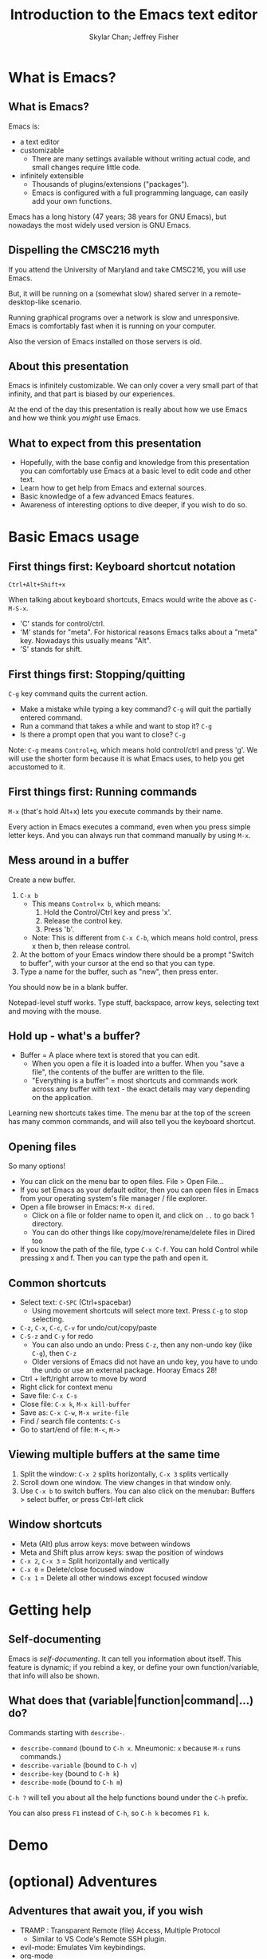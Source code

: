 #+TITLE: Introduction to the Emacs text editor
#+PROPERTY: header-args :tangle init.el :noweb yes
#+AUTHOR: Skylar Chan; Jeffrey Fisher
#+beamer_theme: metropolis

# Top level headings will be sections, 2nd level headings will be slides.
#+OPTIONS: H:2

# Make code block font size smaller.
#+LATEX_HEADER: \usepackage{fancyvrb}
#+LATEX_HEADER: \DefineVerbatimEnvironment{verbatim}{Verbatim}{fontsize=\scriptsize}

#+LATEX_HEADER: \usepackage{hyperref}
#+LATEX_HEADER: \hypersetup{colorlinks,urlcolor=blue,linkcolor=blue}

* TODO todo :noexport:
Before publishing this document, search for the keyword TODO, and make
sure nothing shows up.

** TODO Configure a file tree sidebar
Many people like it, popular in other code editors.

** TODO Window management commands
The defaults are not very mneumonic.

Jeff: I need to look at windmove.

Skylar: Alt+Arrow should do the job.

** DONE What basics do we need to cover?

Just to remind you, the basics should work as expected (because we configured them):

- Ctrl-z, Ctrl-x, Ctrl-c, Ctrl-v for undo/cut/copy/paste
- Ctrl-Arrows for moving forward/back words
- Right click for context menu

Some shortcuts are a little different (should we rebind these?):
- Select all = Ctrl-x + h
- Save file = Ctrl-x + s
- Open file = Ctrl-x + f
- Close file = Ctrl-x + k
- Save as = Ctrl-x + Ctrl+w
- Find = Ctrl-s

** DONE What to do for unfamiliar notation/terms?
At least two options:
1. Cover them upfront.
   - Pro: Helpful for using Emacs themselves.
2. Use familiar terminology, and mention that there is a glossary that
   they can look at. Put the glossary in the Git repository or in the
   slideshow.

Jeff: Temporarily I am leaning towards covering them upfront. Will
wait for feedback from Skylar. Also will see how much time it uses and
confusion it creates.

Skylar: Things like C-x and M-x being Ctrl-x and Alt-x are just notational changes. Things like "everything is a buffer" are a little more confusing.

** DONE Display line numbers by default, or at least mention how to in the config.
CLOSED: [2023-03-21 Tue 23:37]

** TODO Review the modeline

** TODO Notation/terms glossary
- Emacs keyboard shortcut notation

** TODO Goal: Reasonable language-specific setups
We can't achieve perfect language-specific setups because it will
depend on personal preference and there are a lot of languages.

Jeff: Currently I am not using that many popular languages. My
personal config doesn't have much language-specific config to pull
from. All I can do is recommend modes for syntax-highlighting and
Tuareg mode for OCaml.

Jeff: If eglot LSP is reasonably easy to setup, then that'd be great.
However I don't think installing the actual langauge servers easily is
a solved problem. I haven't used LSP though so I don't actually know.

Skylar: Emacs LSP is pretty finicky overall. Eglot is the easiest way to use it but integrating completions requires a lot of work. Would recommend people manually complete using dabbrev or hippie-expand or cape, instead of trying to write their own custom super-capf. If I can figure out how to do it before, then that would be nice.

** TODO Goal: Configuration results in an Emacs usable at a Notepad++ level
Should paper over main annoyances that new users face.

cua-mode does a lot here.

** TODO Spellcheck this document.

** TODO Should we enable pixel-scroll-mode in the config?

Not for Emacs 28. It's very laggy on my computer. For Emacs 29, there's pixel-scroll-precision-mode, which works much better.

* Meta rules for this document :noexport:
** Emacs Lisp
*** Avoid using quote where possible.
try not to use quote for lists, use =(list)= instead if possible. =(list)=
is hopefully more readable and approachable for people new to Lisp,
which the majority of our audience likely will be.
** Famliarity
*** Use popular notation for keyboard shortcuts.
# TODO: Jeff: I'm unsure about this. We could introduce it at the
# start, then use Emacs notation throughout the presentation.
# I'm not sure which option is better.
Can mention Emacs notation (=C-x=), but should use a popular notation
throughout the presentation (=Ctrl-x=).

* What is Emacs?
** What is Emacs?
Emacs is:

- a text editor
- customizable
  - There are many settings available without writing actual code, and
    small changes require little code.
- infinitely extensible
  - Thousands of plugins/extensions ("packages").
  - Emacs is configured with a full programming language, can easily
    add your own functions.

Emacs has a long history (47 years; 38 years for GNU Emacs), but
nowadays the most widely used version is GNU Emacs.

** Dispelling the CMSC216 myth
If you attend the University of Maryland and take CMSC216, you will use Emacs.

But, it will be running on a (somewhat slow) shared server in a
remote-desktop-like scenario.

Running graphical programs over a network is slow and unresponsive.
Emacs is comfortably fast when it is running on your computer.

Also the version of Emacs installed on those servers is old.

** About this presentation
Emacs is infinitely customizable. We can only cover a very small part
of that infinity, and that part is biased by our experiences.

At the end of the day this presentation is really about how we use
Emacs and how we think you /might/ use Emacs.

** What to expect from this presentation
- Hopefully, with the base config and knowledge from this presentation
  you can comfortably use Emacs at a basic level to edit code and
  other text.
- Learn how to get help from Emacs and external sources.
- Basic knowledge of a few advanced Emacs features.
- Awareness of interesting options to dive deeper, if you wish to do so.

* Basic Emacs usage
** First things first: Keyboard shortcut notation
=Ctrl+Alt+Shift+x=

When talking about keyboard shortcuts, Emacs would write the above as =C-M-S-x=.

- 'C' stands for control/ctrl.
- 'M' stands for "meta". For historical reasons Emacs talks about a
  "meta" key. Nowadays this usually means "Alt".
- 'S' stands for shift.

** First things first: Stopping/quitting
=C-g= key command quits the current action.

- Make a mistake while typing a key command? =C-g= will quit the partially entered command.
- Run a command that takes a while and want to stop it? =C-g=
- Is there a prompt open that you want to close? =C-g=

Note: =C-g= means =Control+g=, which means hold control/ctrl and press
'g'. We will use the shorter form because it is what Emacs uses, to
help you get accustomed to it.

** First things first: Running commands
=M-x= (that's hold Alt+x) lets you execute commands by their name.

Every action in Emacs executes a command, even when you press
simple letter keys. And you can always run that command manually by
using =M-x=.

** Mess around in a buffer
Create a new buffer.
1. =C-x b=
   - This means =Control+x b=, which means:
     1. Hold the Control/Ctrl key and press 'x'.
     2. Release the control key.
     3. Press 'b'.
   - Note: This is different from =C-x C-b=, which means hold control,
     press x then b, then release control.
2. At the bottom of your Emacs window there should be a prompt "Switch
   to buffer", with your cursor at the end so that you can type.
3. Type a name for the buffer, such as "new", then press enter.

You should now be in a blank buffer.

Notepad-level stuff works. Type stuff, backspace, arrow keys,
selecting text and moving with the mouse.

** Hold up - what's a buffer?
- Buffer = A place where text is stored that you can edit.
  - When you open a file it is loaded into a buffer. When you "save a
    file", the contents of the buffer are written to the file.
  - "Everything is a buffer" = most shortcuts and commands work across any buffer with text - the exact details may vary depending on the application.

Learning new shortcuts takes time. The menu bar at the top of the
screen has many common commands, and will also tell you the keyboard
shortcut.

** Opening files
# TODO : Best way to explain this one? New programmers may not have
# worked with file paths yet, and I don't know if Emacs can or should
# open the system file dialog. Maybe could teach using Dired?

So many options!

- You can click on the menu bar to open files. File > Open File...
- If you set Emacs as your default editor, then you can open files in
  Emacs from your operating system's file manager / file explorer.
- Open a file browser in Emacs: =M-x dired=.
  - Click on a file or folder name to open it, and click on =..= to go back 1 directory.
  - You can do other things like copy/move/rename/delete files in Dired too
- If you know the path of the file, type =C-x C-f=. You can hold Control while pressing x and f. Then you can type the path and open it.

** Common shortcuts

- Select text: =C-SPC= (Ctrl+spacebar)
  - Using movement shortcuts will select more text. Press =C-g= to stop
    selecting.
- =C-z=, =C-x=, =C-c=, =C-v= for undo/cut/copy/paste
- =C-S-z= and =C-y= for redo
  - You can also undo an undo: Press =C-z=, then any non-undo key (like =C-g=), then =C-z=
  - Older versions of Emacs did not have an undo key, you have to undo the undo or use an external package. Hooray Emacs 28!
- Ctrl + left/right arrow to move by word
- Right click for context menu
- Save file: =C-x C-s=
- Close file: =C-x k=, =M-x kill-buffer=
- Save as: =C-x C-w=, =M-x write-file=
- Find / search file contents: =C-s=
- Go to start/end of file: =M-<=, =M->=

** Viewing multiple buffers at the same time

1. Split the window: =C-x 2= splits horizontally, =C-x 3= splits vertically
2. Scroll down one window. The view changes in that window only.
3. Use =C-x b= to switch buffers. You can also click on the menubar: Buffers > select buffer, or press Ctrl-left click

** Window shortcuts

- Meta (Alt) plus arrow keys: move between windows
- Meta and Shift plus arrow keys: swap the position of windows
- =C-x 2=, =C-x 3= = Split horizontally and vertically
- =C-x 0= = Delete/close focused window
- =C-x 1= = Delete all other windows except focused window

* Getting help
** Self-documenting
Emacs is /self-documenting/. It can tell you information about itself.
This feature is dynamic; if you rebind a key, or define your own
function/variable, that info will also be shown.

** What does that (variable|function|command|...) do?
Commands starting with =describe-=.

- =describe-command= (bound to =C-h x=. Mneumonic: =x= because =M-x= runs commands.)
- =describe-variable= (bound to =C-h v=)
- =describe-key= (bound to =C-h k=)
- =describe-mode= (bound to =C-h m=)

=C-h ?= will tell you about all the help functions bound under the =C-h= prefix.

You can also press =F1= instead of =C-h=, so =C-h k= becomes =F1 k=.

* Demo

* Demo details :noexport:

** Open remote file with TRAMP
If it fails for whatever reason, open the files locally.

** Run M-x compile
Show errors.

Click on error to jump to location, then show M-g M-n and M-g M-p to go to next/previous error.

** Fix the error(s) and recompile

** Simple refactor
Change the arguments for a function.

Run M-x compile, jump to error. Show callsites need to be changed.

Run M-x occur, then use editable Occur with a macro to update all callsites.

** Git
Use Magit to commit changes.

* (optional) Adventures
** Adventures that await you, if you wish
# TODO : Do we want to mention Doom, Spacemacs, or any other pre-made
# configurations? If so, which subset of them do we want to mention?
#
# Jeff: Personally I have used Doom and found it to be pretty good, but
# now I prefer a smaller custom configuration I can more easily
# understand.
# Skylar: Yes mention Doom/Spacemacs
- TRAMP : Transparent Remote (file) Access, Multiple Protocol
  - Similar to VS Code's Remote SSH plugin.
- evil-mode: Emulates Vim keybindings.
- [[https://orgmode.org/][org-mode]]
  - "keeping notes, authoring documents, computational notebooks,
    literate programming, maintaining to-do lists, planning projects",
    spreadsheets
  - This slideshow and the sample configuration we provide you were
    both created from the same Org document.
- [[https://magit.vc/][Magit]], the magical Git interface
  - A high-quality interface for the Git version control system.

** If you love Emacs so much, why don't you marry it?
Here are just a few examples of things Emacs can do beyond editing text.

- Shells / terminals: =M-x shell=, =eshell=, =term=, =ansi=term=
  - [[https://www.masteringemacs.org/article/running-shells-in-emacs-overview][Running Shells and Terminal Emulators in Emacs]]
- Email: [[https://www.gnus.org/][GNUS]], [[https://www.djcbsoftware.nl/code/mu/mu4e/index.html][mu4e]], and [[https://www.emacswiki.org/emacs/CategoryMail][more]]
- Instant messaging client for Slack, IRC, Matrix, etc.
- eww, the Emacs web browser
- Music player

* (extra) Plain fun
** Plain fun
- artist-mode lets you draw text-based art.
- =M-x strokes-help= : Control Emacs with mouse gestures.
- =M-x follow-mode= : Enable this and open multiple copies of a buffer
  side-by-side with =C-x 3= to read a buffer across multiple columns.

* (extra) Other resources
** Whet your appetite
- [[https://emacsrocks.com/][Emacs Rocks!]]: Series of short videos demonstrating cool and useful
  things you can do with Emacs.
- [[https://karthinks.com/software/batteries-included-with-emacs/][Batteries included with Emacs]] : Underrated built-in features.
  - [[https://karthinks.com/software/more-batteries-included-with-emacs/][More batteries included with Emacs]]

** Reference
- [[https://www.gnu.org/software/emacs/manual/index.html][GNU Emacs manuals]]
  - Also available inside of Emacs. =M-x info-emacs-manual= or =C-M-h r=
- [[https://www.emacswiki.org/][EmacsWiki]]
- https://www2.lib.uchicago.edu/keith/emacs/
* (reference) Miscellaneous
** Modeline

Aka the status bar. We use the [[https://github.com/seagle0128/doom-modeline][Doom Modeline]] which adds a dash of color and icons to the default.

- Filename: Left/right click on the filename to cycle buffers
- UTF-8: Change line ending style (when working on files across operating systems)
- Major mode: Left click to access major mode commands, right click to access minor mode commands
- Git integration: Click to access VC (version-control) commands, like viewing commit history
- And more goodies we won't cover here

* (reference) Beginning our configuration
** Emacs Lisp code
#+begin_src elisp :tangle no
<<initialize-package-manager>>
#+end_src

- semicolon (=;=) = Comment that continues until the end of the line.
- ='package= = A "symbol". Human-readable constant. Can think of it
  like an enum value.

** Emacs Lisp code
# TODO : This whole "Emacs Lisp code" section may be too long. We can
# certainly breeze through it during the actual presentation and keep
# it in the slides for reference, but it still may be overboard for
# the purpose of this workshop.

#+begin_src elisp :tangle no
<<initialize-package-manager>>
#+end_src

Translated to familiar syntax:

#+begin_src text :tangle no
  import package

  # Initialize package manager
  package.archives = [["gnu", "https://elpa.gnu.org/packages/"],
                      ["nongnu", "https://elpa.nongnu.org/nongnu/"]]
  package.initialize()
  if (not package.archive_contents) {
     package.refresh_contents()
  }
#+end_src

** Emacs Lisp code
In a C-like language:

#+begin_src elisp :tangle no
sqrt(1 + 2 + 3)
#+end_src

In Emacs Lisp:

#+begin_src text :tangle no
(sqrt (+ 1 2 3))
#+end_src

- Move the function name inside the parentheses.
- All operators (like =+=) are called using function syntax, so the
  plus goes at the start (prefix) instead of in the middle (infix).

** Setup the package manager
Emacs has *many* features built-in, but we will want some third-party packages.
Here, "packages" just means additional code for Emacs.

You can generally think of them like plugins/extensions.

#+name:initialize-package-manager
#+begin_src elisp
  ;; Initialize package manager
  (require 'package)
  <<package-archives>>
  (package-initialize)
  (unless package-archive-contents
    (package-refresh-contents))
#+end_src

** Non-tangled :noexport:
:PROPERTIES:
:header-args: :tangle no
:END:

#+name: package-archives
#+begin_src elisp :noweb tangle
  (setq package-archives
        '(("gnu" . "https://elpa.gnu.org/packages/")
          ("nongnu" . "https://elpa.nongnu.org/nongnu/")
          ("melpa" . "https://melpa.org/packages/")
          ))
#+end_src

** Package archives
The =package-archives= variable specifies where to download packages from.

- MELPA = Widely used third-party package repository.
- ELPA = Emacs Lisp Package Archive. This is the official Emacs
  package archive.

#+begin_src elisp :tangle no
  <<package-archives>>
#+end_src

** use-package
We will be using =use-package=, a tool for declaratively specifying
package configuration.

#+begin_src elisp
  (unless (package-installed-p 'use-package)
    (package-install 'use-package))
  (require 'use-package)
  ;; Download and install configured packages if they aren't already installed.
  (setq use-package-always-ensure t)
#+end_src

** Pretty colors
# TODO : Not sure if mentioning color schemes in the actual
# presentation is a good idea. Maybe could only take 10 seconds, then
# people can play with the options while we move on?

# Skylar - just briefly mention this part so people can play with the themes a bit

# TODO : ef-themes seem to conflict with modus themes, at least for
# display-line-numebers mode line numbers column. and some other text
# highlighting aspects.
# Maybe need to run =M-x disable-theme= before changing themes?

# TODO : Test the initial theme loading prompting you if you want to
# trust the theme code. Should we make the base configuration trust
# all the ef-themes by default? Or just mention the minibuffer and
# that people should look there for prompts?

#+begin_src elisp
  (use-package ef-themes)
  ;; A nice dark theme. 'modus-operandi' is the light theme version.
  ;; You can change the theme while Emacs is running with `M-x load-theme`.
  (load-theme 'modus-vivendi)
#+end_src

- Selecting a theme with =M-x consult-theme= will interactively
  preview what the theme will look like.
- You may get a minibuffer prompt asking you to approve a theme.
  Themes can run arbitrary Lisp code, so for security only themes you
  have approved can be loaded.
- The =ef-themes= look nice and colorful. There are many more themes
  out there, you just have to find a package that has one you like.

** Binding keys

You can always run a command with

#+begin_src elisp :tangle no
M-x command name
#+end_src

If you use a command frequently, you can save time by binding a key to it:

- =M-x global-set-key= : you can run this interactively to try new keybindings
- =bind-key= : an ELisp macro that saves your list of custom keybinds.
  View the saved ones with =M-x describe-personal-keybindings=

There are some other interesting quirks for binding symbols and tab characters, read the manual for that.

** Binding keys
Additional, the F5-F9 keys are reserved for users. Packages will typically leave these keys alone for you to bind.

For example, you could bind =F5= to =M-x compile= to more quickly compile/run code.

There are other shortcuts that might not be used, =free-keys= lists free keys for shortcuts

You can even rebind existing shortcuts, this is Emacs after all. Some people rebind all their keys to make Emacs like Vim!

* (reference) Further configuration :noexport:
Configuration that won't show up in the slides, or a temporary place
for configuration that we're not sure how to fit into the slides.

#+begin_src elisp
  ;; Save changes made with Emacs' Customize system to a different file,
  ;; so that there isn't strange code added to your init.el file.
  ;; Then, load this file to load customizations.
  (setq custom-file (expand-file-name "custom.el" user-emacs-directory))
  (when (file-exists-p custom-file)
    (load custom-file))

  ;; Record startup times of packages, useful for debugging
  (setq use-package-compute-statistics t)
  ;; Emacs 28+ includes native compilation. If you get annoyed by the errors, uncomment the below line to log warnings without popping up the *Warnings* buffer.
  ; (native-comp-async-report-warnings-errors 'silent)

  ;; enable keybind support
  ;; you can run `M-x describe-personal-keybindings` to list custom keys'
  (use-package bind-key)

  ;; delight hides entries from the modeline
  ;; useful for reducing clutter
  (use-package delight)

  ;; Here we use a nice dark theme. `'modus-operandi` is the light theme version.
  ;; Some themes load Lisp code such as this one
  ;; Normally we want to read the Lisp code to ensure it is safe, but this theme is built-in, so ignoring this check is fine.
  (load-theme 'modus-vivendi t)
  ;; The built-in modus themes have accessible colors for colorblind folks
  ;; ef-themes is another accessible palette which is installed
  (use-package ef-themes)
  ;; You can change the theme with `M-x load-theme`.
  ;; You can pick from the modus-themes with `M-x modus-themes-select'.
  ;; You can pick from the ef-themes with `M-x ef-themes-select`.
  ;; You can change them interactively with `M-x consult-theme`.

  ;; Default cursor is a block, uncomment this if you want a bar
  ;; (setq cursor-type 'bar)

  (use-package rainbow-delimiters
    ;; rainbow parentheses
    :hook prog-mode)

  (use-package cua-base
    ;; Familiar undo/cut/copy/paste keys
    ;; To press Ctrl-X or Ctrl-C as part of a shortcut:
    ;; - type it quickly (within 0.2 seconds by default)
    ;; - press Ctrl-Shift-X or Ctrl-Shift-C
    :custom
    (cua-keep-region-after-copy t)
    (mouse-drag-and-drop-region t)
    :init
    (cua-mode))

  (use-package gcmh
    ;; the Garbage Collector Magic Hack
    ;; By default Emacs collects a little garbage frequently, which can be slow.
    ;; The hack is to collect a lot of garbage infrequently (when Emacs is idle).
    ;; Disable this if your computer runs out of memory often.
    :delight
    :init (gcmh-mode))

  ;; The default undo limits for emacs are quite low.
  ;; On modern systems you may wish to use much higher limits.
  ;; Otherwise you might not be able to undo very far.
  ;; https://codeberg.org/ideasman42/emacs-undo-fu#undo-limits
  (setq undo-limit 6710886400) ;; 64mb.
  (setq undo-strong-limit 100663296) ;; 96mb.
  (setq undo-outer-limit 1006632960) ;; 960mb.

  ;; Emacs yes-or-no questions require answering 'yes' or 'no' by default
  ;; Once you get the hang of Emacs, you can uncomment this to answer with 'y' or 'n' instead
  ;; (setq use-short-answers t)

  (use-package windmove
    ;; Window movement
    :init
    ;; Press Alt-Arrow to move focus between windows by direction
    (windmove-default-keybindings 'meta)
    ;; Press Alt-Shift-Arrow to swap windows by direction
    (windmove-swap-states-default-keybindings '(shift meta))
    ;; Press C-x Alt-Arrow to delete windows by direction
    (windmove-delete-default-keybindings nil 'meta))

  (use-package which-key
    ;; Show a list of commands and keybindings that can be executed from your current keypresses
    :init
    (which-key-mode))

  (use-package expand-region
    ;; expand/contract selection from words/characters
    :bind (("C-=" . er/expand-region)
           ("C--" . er/contract-region)))

  (use-package orderless
    ;; completion style that matches patterns in any order
    ;; useful when you can't remember what `M-x` command you're looking for
    :custom
    (completion-styles '(orderless basic))
    (completion-category-overrides '((file (styles basic partial-completion)))))

  (use-package vertico
    ;; vertical completion UI
    :init
    (vertico-mode)
    (vertico-mouse-mode))

  (use-package marginalia
    ;; annotate completion buffer
    :init
    (marginalia-mode))

  (use-package consult
    ;; interactive search and navigation commands
    ;; very customizable, here we override some default keys
    ;; you can uncomment them if you like, commands are accessible via `M-x`
    :bind (("C-x b" . consult-buffer)
           ("M-y" . consult-yank-pop)
           ("M-g g" . consult-goto-line)
           ("M-g M-g" . consult-goto-line)))

  ;; icons! You can install fonts with M-x all-the-icons-install-fonts
  (use-package all-the-icons
    :if (display-graphic-p))
  ;; icons for completion buffer
  (use-package all-the-icons-completion
    :after all-the-icons
    :init (all-the-icons-completion-mode))
  ;; icons for dired
  (use-package all-the-icons-dired
    :after all-the-icons
    :hook (dired-mode . all-the-icons-dired-mode))
  ;; icons for corfu popup
  (use-package kind-icon
    :after corfu
    :custom
    (kind-icon-default-face 'corfu-default) ; to compute blended backgrounds correctly
    :config
    (add-to-list 'corfu-margin-formatters #'kind-icon-margin-formatter))

  ;; default behavior tabs instead of completing
  (setq tab-always-indent 'complete)
  ;; default right-click menu
  (context-menu-mode)
  ;; shift-click to select region
  (bind-key (kbd "S-<down-mouse-1>") 'mouse-set-mark)
  ;; Ctrl+y and Ctrl+Shift+Z for redo
  (bind-key (kbd "C-S-z") 'undo-redo)
  (bind-key (kbd "C-y") 'undo-redo)
  ;; Send files to trash when deleting in Emacs
  (setq delete-by-moving-to-trash t)
  ;; scroll only 1 line at a time
  (setq scroll-conservatively most-positive-fixnum)
  ;; Use C-x C-f to open files and urls at point
  (ffap-bindings)
  ;; remember recent files
  (recentf-mode)

  ;; change backup file locations to ~/.emacs.d/aux/
  (setq lock-file-name-transforms
        '(("\\`/.*/\\([^/]+\\)\\'" "~/.emacs.d/aux/\\1" t)))
  (setq auto-save-file-name-transforms
        '(("\\`/.*/\\([^/]+\\)\\'" "~/.emacs.d/aux/\\1" t)))
  (setq backup-directory-alist
        '((".*" . "~/.emacs.d/aux/")))

  ;; show line and column numbers in modeline
  (column-number-mode)
  (line-number-mode)
  ;; show line numbers in programming modes
  (add-hook 'prog-mode-hook #'display-line-numbers-mode)
  ;; highlight the current line in programming modes
  (add-hook 'prog-mode-hook #'hl-line-mode)
  ;; wrap visual lines
  ;; opinionated
  ;; (global-visual-line-mode)

  (use-package whole-line-or-region
    ;; opinionated
    ;; use the default emacs clipboard shortcuts to cut/copy whole lines when there is no region
    ;; also affects the comment shortcut - Alt-; comments whole lines when there is no region, like Ctrl-x Ctrl-;
    :delight whole-line-or-region-local-mode
    :init (whole-line-or-region-global-mode))

  ;; save minibuffer history
  (use-package savehist
    :init
    (savehist-mode)
    (add-to-list 'savehist-additional-variables 'corfu-history))

  ;; remember file history
  ;; integrates with consult
  (use-package recentf
    ;; double recentf history size
    :custom
    (recentf-max-menu-items 20)
    (recentf-max-saved-items 40)
    :bind
    ("C-x C-r" . recentf)
    :init
    (recentf-mode))


  (use-package corfu
    ;; Tab completion
    ;; https://elpa.gnu.org/packages/corfu.html#orgea2217e
    ;; TAB-and-Go customizations
    :custom
    (corfu-auto t)
    (corfu-cycle t)           ;; Enable cycling for `corfu-next/previous'
    (corfu-preselect 'prompt) ;; Always preselect the prompt

    ;; Use TAB for cycling, default is `corfu-complete'.
    :bind
    (:map corfu-map
          ("TAB" . corfu-next)
          ([tab] . corfu-next)
          ("S-TAB" . corfu-previous)
          ([backtab] . corfu-previous))
    :init
    (global-corfu-mode)
    (corfu-popupinfo-mode))

  ;; Use Dabbrev with Corfu!
  (use-package dabbrev
    ;; Swap M-/ and C-M-/
    :bind (("M-/" . dabbrev-completion)
           ("C-M-/" . hippie-expand))
    ;; Other useful Dabbrev configurations.
    :custom
    (dabbrev-ignored-buffer-regexps '("\\.\\(?:pdf\\|jpe?g\\|png\\)\\'")))

  ;; ;; Enable Corfu completion UI
  ;; ;; See the Corfu README for more configuration tips.
  ;; (use-package corfu
  ;;   :init
  ;;   (global-corfu-mode))

  ;; Add extensions
  (use-package cape
    ;; Bind dedicated completion commands
    ;; Use M-p because it's easier to type
    :bind (("M-p p" . completion-at-point) ;; capf
           ("M-p t" . complete-tag)        ;; etags
           ("M-p d" . cape-dabbrev)        ;; or dabbrev-completion
           ("M-p h" . cape-history)
           ("M-p f" . cape-file)
           ("M-p k" . cape-keyword)
           ("M-p s" . cape-symbol)
           ("M-p a" . cape-abbrev)
           ("M-p i" . cape-ispell)
           ("M-p l" . cape-line)
           ("M-p w" . cape-dict)
           ("M-p \\" . cape-tex)
           ("M-p _" . cape-tex)
           ("M-p ^" . cape-tex)
           ("M-p &" . cape-sgml)
           ("M-p r" . cape-rfc1345))

    :init
    ;; Add `completion-at-point-functions', used by `completion-at-point'.
    (add-to-list 'completion-at-point-functions #'cape-dabbrev)
    (add-to-list 'completion-at-point-functions #'cape-file)
    ;;(add-to-list 'completion-at-point-functions #'cape-history)
    (add-to-list 'completion-at-point-functions #'cape-keyword)
    ;;(add-to-list 'completion-at-point-functions #'cape-tex)
    ;;(add-to-list 'completion-at-point-functions #'cape-sgml)
    ;;(add-to-list 'completion-at-point-functions #'cape-rfc1345)
    ;;(add-to-list 'completion-at-point-functions #'cape-abbrev)
    ;;(add-to-list 'completion-at-point-functions #'cape-ispell)
    ;;(add-to-list 'completion-at-point-functions #'cape-dict)
    ;;(add-to-list 'completion-at-point-functions #'cape-symbol)
    ;;(add-to-list 'completion-at-point-functions #'cape-line)
    )

  (use-package eglot
    ;; Emacs client for the Language Server Protocol
    ;; LSP servers must be installed separately
    ;; Default servers are listed in the 'eglot-server-programs' variable
    ;; This hook attempts to start automatically start eglot for code files
    :hook (prog-mode . eglot-ensure))
  (setq completion-category-overrides '((eglot (styles orderless))))
  ;; (with-eval-after-load 'eglot
  ;; (setq completion-category-defaults nil))
  ;; https://emacs-lsp.github.io/lsp-mode/page/performance/#increase-the-amount-of-data-which-emacs-reads-from-the-process
  (setq read-process-output-max (* 1024 1024)) ;; 1mb


  (use-package tree-sitter)
  ;; incremental parsing library
  ;; Emacs has historically used font-lock, a regular expression syntax highlighter
  ;; tree-sitter features faster, more colorful, and more accurate syntax highlighting.
  ;; Run M-x tree-sitter-langs-install-grammars to install a default set of grammars.
  (global-tree-sitter-mode)
  (add-hook 'tree-sitter-after-on-hook #'tree-sitter-hl-mode)
  (use-package tree-sitter-langs)

  (use-package elec-pair
    ;; insert a closing paren when typing an opening paren
    ;; you can select a word and press a paren to surround it with that paren
    :hook (prog-mode . electric-pair-mode))

  (use-package paren
    ;; highlight matching parens
    :hook (prog-mode . show-paren-mode))

  (use-package mixed-pitch
    ;; don't use monospace fonts for reading/writing text
    :delight
    :hook
    (text-mode . mixed-pitch-mode))

  (use-package anzu
    ;; show number of matches in search
    :delight
    :bind
    (("M-%" .  anzu-query-replace)
     ("C-M-%" . anzu-query-replace-regexp))
    :init
    (global-anzu-mode))

  (use-package doom-modeline
    ;; use a fancy modeline from the Doom Emacs distribution
    :init
    (doom-modeline-mode))

  (use-package treemacs)

  (use-package dired-sidebar)
  ;; (define-key dired-mode-map (kbd "<mouse-2>") 'dired-find-alternate-file)

  (use-package dired
    :custom
    (dired-listing-switches "-lah")
    (dired-recursive-copies 'top)
    (dired-recursive-deletes 'top))

  (use-package diredfl
    :config
    (diredfl-global-mode))

  (use-package magit)
#+end_src
* (reference) Glossary
